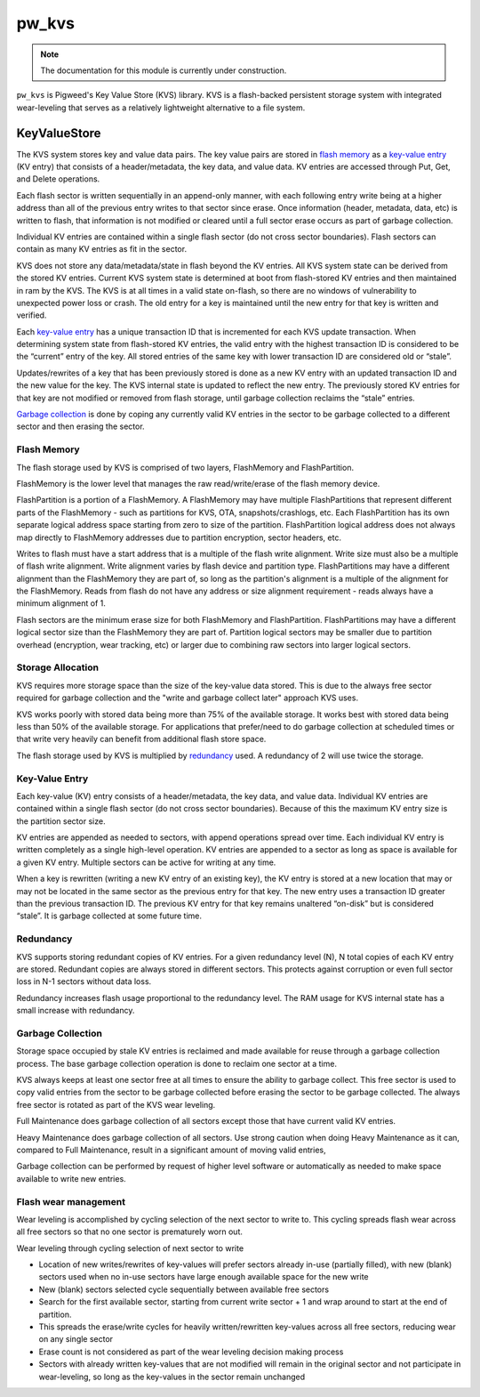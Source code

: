 .. _module-pw_kvs:

------
pw_kvs
------

.. note::
  The documentation for this module is currently under construction.

``pw_kvs`` is Pigweed's Key Value Store (KVS) library. KVS is a flash-backed
persistent storage system with integrated wear-leveling that serves as a
relatively lightweight alternative to a file system.

KeyValueStore
=============

The KVS system stores key and value data pairs. The key value pairs are stored
in `flash memory`_ as a `key-value entry`_ (KV entry) that consists of a
header/metadata, the key data, and value data. KV entries are accessed through
Put, Get, and Delete operations.

Each flash sector is written sequentially in an append-only manner, with each
following entry write being at a higher address than all of the previous entry
writes to that sector since erase. Once information (header, metadata, data,
etc) is written to flash, that information is not modified or cleared until a
full sector erase occurs as part of garbage collection.

Individual KV entries are contained within a single flash sector (do not cross
sector boundaries). Flash sectors can contain as many KV entries as fit in the
sector.

KVS does not store any data/metadata/state in flash beyond the KV entries. All
KVS system state can be derived from the stored KV entries. Current KVS system
state is determined at boot from flash-stored KV entries and then maintained in
ram by the KVS. The KVS is at all times in a valid state on-flash, so there are
no windows of vulnerability to unexpected power loss or crash. The old entry
for a key is maintained until the new entry for that key is written and
verified.

Each `key-value entry`_ has a unique transaction ID that is incremented for
each KVS update transaction. When determining system state from flash-stored KV
entries, the valid entry with the highest transaction ID is considered to be
the “current” entry of the key. All stored entries of the same key with lower
transaction ID are considered old or “stale”.

Updates/rewrites of a key that has been previously stored is done as a new KV
entry with an updated transaction ID and the new value for the key. The KVS
internal state is updated to reflect the new entry. The previously stored KV
entries for that key are not modified or removed from flash storage, until
garbage collection reclaims the “stale” entries.

`Garbage collection`_ is done by coping any currently valid KV entries in the
sector to be garbage collected to a different sector and then erasing the
sector.

Flash Memory
-------------

The flash storage used by KVS is comprised of two layers, FlashMemory and
FlashPartition.

FlashMemory is the lower level that manages the raw read/write/erase of the
flash memory device.

FlashPartition is a portion of a FlashMemory. A FlashMemory may have multiple
FlashPartitions that represent different parts of the FlashMemory - such as
partitions for KVS, OTA, snapshots/crashlogs, etc. Each FlashPartition has its
own separate logical address space starting from zero to size of the partition.
FlashPartition logical address does not always map directly to FlashMemory
addresses due to partition encryption, sector headers, etc.

Writes to flash must have a start address that is a multiple of the flash
write alignment. Write size must also be a multiple of flash write alignment.
Write alignment varies by flash device and partition type. FlashPartitions may
have a different alignment than the FlashMemory they are part of, so long as
the partition's alignment is a multiple of the alignment for the FlashMemory.
Reads from flash do not have any address or size alignment requirement - reads
always have a minimum alignment of 1.

Flash sectors are the minimum erase size for both FlashMemory and
FlashPartition. FlashPartitions may have a different logical sector size than
the FlashMemory they are part of. Partition logical sectors may be smaller due
to partition overhead (encryption, wear tracking, etc) or larger due to
combining raw sectors into larger logical sectors.

Storage Allocation
------------------

KVS requires more storage space than the size of the key-value data stored.
This is due to the always free sector required for garbage collection and the
"write and garbage collect later" approach KVS uses.

KVS works poorly with stored data being more than 75% of the available
storage. It works best with stored data being less than 50% of the available
storage. For applications that prefer/need to do garbage collection at
scheduled times or that write very heavily can benefit from additional flash
store space.

The flash storage used by KVS is multiplied by `redundancy`_ used. A redundancy
of 2 will use twice the storage.

Key-Value Entry
---------------

Each key-value (KV) entry consists of a header/metadata, the key data, and
value data. Individual KV entries are contained within a single flash sector
(do not cross sector boundaries). Because of this the maximum KV entry size is
the partition sector size.

KV entries are appended as needed to sectors, with append operations spread
over time. Each individual KV entry is written completely as a single
high-level operation. KV entries are appended to a sector as long as space is
available for a given KV entry. Multiple sectors can be active for writing at
any time.

When a key is rewritten (writing a new KV entry of an existing key), the KV
entry is stored at a new location that may or may not be located in the same
sector as the previous entry for that key. The new entry uses a transaction
ID greater than the previous transaction ID. The previous KV entry for that key
remains unaltered “on-disk” but is considered “stale”. It is garbage collected
at some future time.

Redundancy
----------

KVS supports storing redundant copies of KV entries. For a given redundancy
level (N), N total copies of each KV entry are stored. Redundant copies are
always stored in different sectors. This protects against corruption or even
full sector loss in N-1 sectors without data loss.

Redundancy increases flash usage proportional to the redundancy level. The RAM
usage for KVS internal state has a small increase with redundancy.

Garbage Collection
------------------

Storage space occupied by stale KV entries is reclaimed and made available
for reuse through a garbage collection process. The base garbage collection
operation is done to reclaim one sector at a time.

KVS always keeps at least one sector free at all times to ensure the ability to
garbage collect. This free sector is used to copy valid entries from the sector
to be garbage collected before erasing the sector to be garbage collected. The
always free sector is rotated as part of the KVS wear leveling.

Full Maintenance does garbage collection of all sectors except those that have
current valid KV entries.

Heavy Maintenance does garbage collection of all sectors. Use strong caution
when doing Heavy Maintenance as it can, compared to Full Maintenance, result
in a significant amount of moving valid entries,

Garbage collection can be performed by request of higher level software or
automatically as needed to make space available to write new entries.

Flash wear management
---------------------

Wear leveling is accomplished by cycling selection of the next sector to write
to. This cycling spreads flash wear across all free sectors so that no one
sector is prematurely worn out.

Wear leveling through cycling selection of next sector to write

* Location of new writes/rewrites of key-values will prefer sectors already
  in-use (partially filled), with new (blank) sectors used when no in-use
  sectors have large enough available space for the new write
* New (blank) sectors selected cycle sequentially between available free
  sectors
* Search for the first available sector, starting from current write sector + 1
  and wrap around to start at the end of partition.
* This spreads the erase/write cycles for heavily written/rewritten key-values
  across all free sectors, reducing wear on any single sector
* Erase count is not considered as part of the wear leveling decision making
  process
* Sectors with already written key-values that are not modified will remain in
  the original sector and not participate in wear-leveling, so long as the
  key-values in the sector remain unchanged

